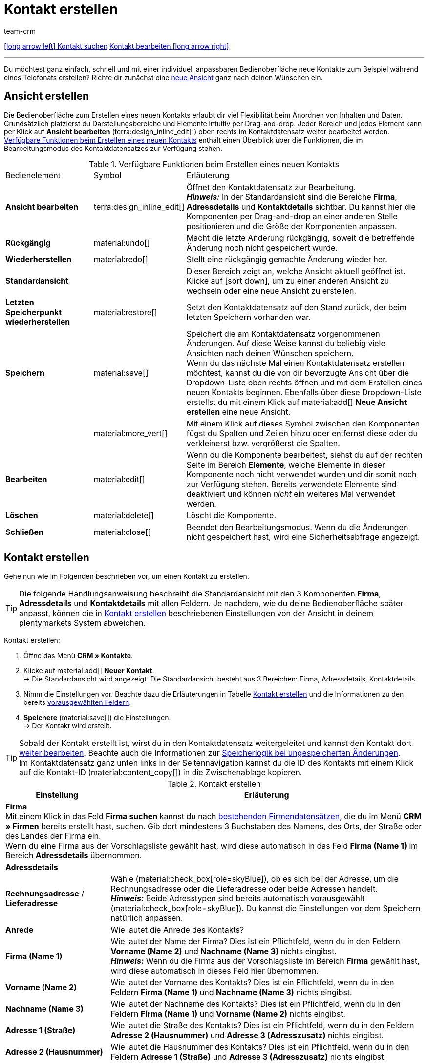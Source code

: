 = Kontakt erstellen
:keywords: Kontakt erstellen, Kontaktdatensatz erstellen, Kunde erstellen, Kundenkonto erstellen
:id: AD7ZEFD
:author: team-crm

[.previous-next-navigation]
xref:crm:kontakt-suchen.adoc#[icon:long-arrow-left[] Kontakt suchen]
xref:crm:kontakt-bearbeiten.adoc#[Kontakt bearbeiten icon:long-arrow-right[]]

'''

Du möchtest ganz einfach, schnell und mit einer individuell anpassbaren Bedienoberfläche neue Kontakte zum Beispiel während eines Telefonats erstellen? Richte dir zunächst eine <<#ansicht-einrichten, neue Ansicht>> ganz nach deinen Wünschen ein.

[#ansicht-einrichten]
== Ansicht erstellen

Die Bedienoberfläche zum Erstellen eines neuen Kontakts erlaubt dir viel Flexibilität beim Anordnen von Inhalten und Daten. Grundsätzlich platzierst du Darstellungsbereiche und Elemente intuitiv per Drag-and-drop. Jeder Bereich und jedes Element kann per Klick auf *Ansicht bearbeiten* (terra:design_inline_edit[]) oben rechts im Kontaktdatensatz weiter bearbeitet werden. <<#table-functions-new-contact>> enthält einen Überblick über die Funktionen, die im Bearbeitungsmodus des Kontaktdatensatzes zur Verfügung stehen.

[[table-functions-new-contact]]
.Verfügbare Funktionen beim Erstellen eines neuen Kontakts
[cols="2,1,6"]
|====

|Bedienelement |Symbol |Erläuterung

| *Ansicht bearbeiten*
|terra:design_inline_edit[]
|Öffnet den Kontaktdatensatz zur Bearbeitung. +
*_Hinweis:_* In der Standardansicht sind die Bereiche *Firma*, *Adressdetails* und *Kontaktdetails* sichtbar. Du kannst hier die Komponenten per Drag-and-drop an einer anderen Stelle positionieren und die Größe der Komponenten anpassen.

| *Rückgängig*
|material:undo[]
|Macht die letzte Änderung rückgängig, soweit die betreffende Änderung noch nicht gespeichert wurde.

| *Wiederherstellen*
|material:redo[]
|Stellt eine rückgängig gemachte Änderung wieder her.

| *Standardansicht*
|
|Dieser Bereich zeigt an, welche Ansicht aktuell geöffnet ist. Klicke auf icon:sort-down[role=darkGrey], um zu einer anderen Ansicht zu wechseln oder eine neue Ansicht zu erstellen.

| *Letzten Speicherpunkt wiederherstellen*
|material:restore[]
|Setzt den Kontaktdatensatz auf den Stand zurück, der beim letzten Speichern vorhanden war.

| *Speichern*
|material:save[]
|Speichert die am Kontaktdatensatz vorgenommenen Änderungen. Auf diese Weise kannst du beliebig viele Ansichten nach deinen Wünschen speichern. +
Wenn du das nächste Mal einen Kontaktdatensatz erstellen möchtest, kannst du die von dir bevorzugte Ansicht über die Dropdown-Liste oben rechts öffnen und mit dem Erstellen eines neuen Kontakts beginnen. Ebenfalls über diese Dropdown-Liste erstellst du mit einem Klick auf material:add[] *Neue Ansicht erstellen* eine neue Ansicht.

|
|material:more_vert[]
|Mit einem Klick auf dieses Symbol zwischen den Komponenten fügst du Spalten und Zeilen hinzu oder entfernst diese oder du verkleinerst bzw. vergrößerst die Spalten.

| *Bearbeiten*
|material:edit[]
|Wenn du die Komponente bearbeitest, siehst du auf der rechten Seite im Bereich *Elemente*, welche Elemente in dieser Komponente noch nicht verwendet wurden und dir somit noch zur Verfügung stehen. Bereits verwendete Elemente sind deaktiviert und können _nicht_ ein weiteres Mal verwendet werden.

| *Löschen*
|material:delete[]
|Löscht die Komponente.

| *Schließen*
|material:close[]
|Beendet den Bearbeitungsmodus. Wenn du die Änderungen nicht gespeichert hast, wird eine Sicherheitsabfrage angezeigt.

|====

[#kontakt-erstellen]
== Kontakt erstellen

Gehe nun wie im Folgenden beschrieben vor, um einen Kontakt zu erstellen.

[TIP]
Die folgende Handlungsanweisung beschreibt die Standardansicht mit den 3 Komponenten *Firma*, *Adressdetails* und *Kontaktdetails* mit allen Feldern. Je nachdem, wie du deine Bedienoberfläche später anpasst, können die in <<#table-create-contact>> beschriebenen Einstellungen von der Ansicht in deinem plentymarkets System abweichen.

[.instruction]
Kontakt erstellen: 

. Öffne das Menü *CRM » Kontakte*.
. Klicke auf material:add[] *Neuer Kontakt*. +
→ Die Standardansicht wird angezeigt. Die Standardansicht besteht aus 3 Bereichen: Firma, Adressdetails, Kontaktdetails.
. Nimm die Einstellungen vor. Beachte dazu die Erläuterungen in Tabelle <<#table-create-contact>> und die Informationen zu den bereits <<#vorausgewaehlte-felder-neuer-kontakt, vorausgewählten Feldern>>.
. *Speichere* (material:save[]) die Einstellungen. +
→ Der Kontakt wird erstellt.

[TIP]
Sobald der Kontakt erstellt ist, wirst du in den Kontaktdatensatz weitergeleitet und kannst den Kontakt dort xref:crm:kontakt-bearbeiten.adoc#[weiter bearbeiten]. Beachte auch die Informationen zur xref:crm:kontakt-bearbeiten.adoc#speicherlogik[Speicherlogik bei ungespeicherten Änderungen]. +
Im Kontaktdatensatz ganz unten links in der Seitennavigation kannst du die ID des Kontakts mit einem Klick auf die Kontakt-ID (material:content_copy[]) in die Zwischenablage kopieren.

[[table-create-contact]]
.Kontakt erstellen
[cols="1,3"]
|====
|Einstellung |Erläuterung

2+^| *Firma* +
Mit einem Klick in das Feld *Firma suchen* kannst du nach xref:crm:firmen.adoc#[bestehenden Firmendatensätzen], die du im Menü *CRM » Firmen* bereits erstellt hast, suchen. Gib dort mindestens 3 Buchstaben des Namens, des Orts, der Straße oder des Landes der Firma ein. +
Wenn du eine Firma aus der Vorschlagsliste gewählt hast, wird diese automatisch in das Feld *Firma (Name 1)* im Bereich *Adressdetails* übernommen.

2+^| *Adressdetails*

| *Rechnungsadresse* / *Lieferadresse*
| Wähle (material:check_box[role=skyBlue]), ob es sich bei der Adresse, um die Rechnungsadresse oder die Lieferadresse oder beide Adressen handelt. +
*_Hinweis:_* Beide Adresstypen sind bereits automatisch vorausgewählt (material:check_box[role=skyBlue]). Du kannst die Einstellungen vor dem Speichern natürlich anpassen.

| *Anrede*
|Wie lautet die Anrede des Kontakts?

| *Firma (Name 1)*
|Wie lautet der Name der Firma? Dies ist ein Pflichtfeld, wenn du in den Feldern *Vorname (Name 2)* und *Nachname (Name 3)* nichts eingibst. +
*_Hinweis:_* Wenn du die Firma aus der Vorschlagsliste im Bereich *Firma* gewählt hast, wird diese automatisch in dieses Feld hier übernommen.

| *Vorname (Name 2)*
|Wie lautet der Vorname des Kontakts? Dies ist ein Pflichtfeld, wenn du in den Feldern *Firma (Name 1)* und *Nachname (Name 3)* nichts eingibst.

| *Nachname (Name 3)*
|Wie lautet der Nachname des Kontakts? Dies ist ein Pflichtfeld, wenn du in den Feldern *Firma (Name 1)* und *Vorname (Name 2)* nichts eingibst.

| *Adresse 1 (Straße)*
|Wie lautet die Straße des Kontakts? Dies ist ein Pflichtfeld, wenn du in den Feldern *Adresse 2 (Hausnummer)* und *Adresse 3 (Adresszusatz)* nichts eingibst.

| *Adresse 2 (Hausnummer)*
|Wie lautet die Hausnummer des Kontakts? Dies ist ein Pflichtfeld, wenn du in den Feldern *Adresse 1 (Straße)* und *Adresse 3 (Adresszusatz)* nichts eingibst.

| *Adresse 3 (Adresszusatz)*
|Möchtest du einen Adresszusatz eingeben? Zum Beispiel: Apartment 12a. Dies ist ein Pflichtfeld, wenn du in den Feldern *Adresse 1 (Straße)* und *Adresse 2 (Hausnummer)* nichts eingibst.

| *Adresse 4 (Frei)*
|Dieses Feld steht zur freien Verfügung.

| *E-Mail-Adresse*
|Wie lautet die E-Mail-Adresse des Kontakts?

| *Telefon*
|Wie lautet die Telefonnummer des Kontakts?

| *USt-IdNr.*
|Möchtest du für den Kontakt eine Umsatzsteuer-Identifikationsnummer speichern?

| *Ansprechpartner*
|Möchtest du für den Kontakt eine Ansprechpartner:in speichern?

| *Personennummer*
|Hat der Kontakt eine Personennummer?

| *Postnummer*
|Hat der Kontakt eine Postnummer?

| *Geburtsdatum*
|Wie lautet das Geburtsdatum des Kontakts?

| *Postleitzahl* / *Ort*
|Wie lauten Postleitzahl und Ort des Kontakts? Das Feld *Ort* ist ein Pflichtfeld. +
Diese Angaben werden z.B. für die Rechnungsadresse verwendet. Bei bestimmten Ländern, z.B. Vereinigtes Königreich, wird die Reihenfolge von Postleitzahl und Ort getauscht.

| *Land* +
*Region/Bezirk*
|Wähle die Werte aus den Dropdown-Listen. +
*_Hinweis:_* Die Dropdown-Liste *Region/Bezirk* ist _nicht_ für alle Länder verfügbar. +
*_Hinweis:_* Das Land, das du als Standard-Standort im Menü *Einrichtung » Mandant » [Mandant wählen] » Einstellungen*  gespeichert hast, ist hier automatisch vorausgewählt. Du kannst die Einstellung vor dem Speichern natürlich anpassen. +
*_Hinweis:_* Wenn du weitere Länder hier angezeigt haben möchtest, musst du die xref:fulfillment:versand-vorbereiten.adoc#[Lieferländer] zunächst im Menü *Einrichtung » Aufträge » Versand » Optionen* im Tab *Lieferländer* aktivieren. 

2+^| *Kontaktdetails*

| *Anrede*
|Wie lautet die Anrede des Kontakts?

| *Titel*
|Wie lautet der Titel des Kontakts?

| *Vorname*
|Wie lautet der Vorname des Kontakts?

| *Nachname*
|Wie lautet der Nachname des Kontakts?

| *E-Mail privat*
|Wie lautet die private E-Mail-Adresse des Kontakts?

| *E-Mail geschäftlich*
|Wie lautet die geschäftliche E-Mail-Adresse des Kontakts?

| *Telefon privat*
|Wie lautet die private Telefonnummer des Kontakts?

| *Telefon geschäftlich*
|Wie lautet die geschäftliche Telefonnummer des Kontakts?

| *Mobil privat*
|Wie lautet die private Handynummer des Kontakts?

| *Mobil geschäftlich*
|Wie lautet die geschäftliche Handynummer des Kontakts?

| *Fax privat*
|Wie lautet die private Faxnummer des Kontakts?

| *Fax geschäftlich*
|Wie lautet die geschäftliche Faxnummer des Kontakts?

| *Webseite privat*
|Wie lautet die private Webseite des Kontakts?

| *Webseite geschäftlich*
|Wie lautet die geschäftliche Webseite des Kontakts?

| *eBay Benutzername*
|Wie lautet der eBay-Benutzername des Kontakts?

| *Kundennummer*
|Möchtest du eine eigene Kundennummer für den Kontakt speichern? Kundennummern können für eine eigene interne Zuordnung genutzt werden und werden _nicht_ automatisch vergeben. Du entscheidest, ob und in welcher Form du interne Kundennummern verwenden möchtest.

| *Externe Nummer*
|Möchtest du eine externe Nummer für den Kontakt speichern? Externe Nummern können für interne Zwecke genutzt werden und werden nicht automatisch vergeben.

| *Bewertung*
|Möchtest du bereits jetzt eine Bewertung für diesen Kontakt speichern? Diese Einstellung dient nur für interne Zwecke. +
5 rote Sterne stehen für die schlechteste und 5 gelbe Sterne für die beste Bewertung.

| *Gastzugang*
|Möchtest du keinen Kontaktdatensatz, sondern einen Gastzugang erstellen? Dann wähle (material:check_box[role=skyBlue]) diese Option.

| *Debitorenkonto*
|Möchtest du weitere separate Kundennummern speichern? Die Nummer des Debitorenkontos entspricht in der Regel der Kundennummer bzw. Debitorennummer in deiner Finanzbuchhaltung und ist zur weiteren Bearbeitung deiner Belege hilfreich. Dieses Feld kann ggf. auch automatisch befüllt werden.
Weitere Informationen zum Debitorenkonto findest du auf der Handbuchseite xref:auftraege:buchhaltung.adoc#750[Buchhaltung].

| *Geburtsdatum*
|Wie lautet das Geburtsdatum des Kontakts?

| *Typ*
|Welcher Typ soll dem Kontakt zugeordnet werden? +
*_Hinweis:_* Der Typ *Kunde* ist automatisch vorausgewählt. Dies ist der xref:crm:vorbereitende-einstellungen.adoc#typ-erstellen[Typ] mit der niedrigsten ID im Menü *Einrichtung » CRM » Typen*. Du kannst die Einstellung vor dem Speichern natürlich anpassen.

| *Klasse*
|Welche Klasse soll dem Kontakt zugeordnet werden? +
*_Hinweis:_* Die xref:crm:vorbereitende-einstellungen.adoc#kundenklasse-erstellen[Kundenklasse] mit der niedrigsten Position, die du im Menü *Einrichtung » CRM » Kundenklassen* gespeichert hast, ist hier automatisch vorausgewählt. Du kannst die Einstellung vor dem Speichern natürlich anpassen.

| *Mandant*
|Welcher Mandant soll dem Kontakt zugeordnet werden? +
*_Hinweis:_* Der Standardmandant ist hier automatisch vorausgewählt. Du kannst die Einstellung vor dem Speichern natürlich anpassen.

| *Sprache*
|Welche Sprache spricht der Kontakt? +
*_Hinweis:_* Abhängig von der gewählten Standardeinstellung im System, ist hier die Systemsprache automatisch vorausgewählt. Du kannst die Einstellung vor dem Speichern natürlich anpassen.

| *Handelsvertreter, der dem Kontakt zugeordnet ist*
|Hier kannst du dem Kontakt einen Handelsvertreter zuordnen. Gib die ersten 3 Buchstaben des Namens ein, um die Vorschlagsliste der bereits in deinem System gespeicherten Handelsvertreter aufzurufen. Mit einem Klick auf den Namen wird der Handelsvertreter dem Kontakt zugeordnet.

| *Kontakt sperren*
|Wähle, ob der Kontakt für den eingestellten Mandanten gesperrt sein soll oder nicht. +
Wenn die Option gewählt ist (material:check_box[role=skyBlue]), ist der Kontakt gesperrt und kann sich _nicht_ mehr in deinem plentyShop einloggen. Wenn die Option nicht gewählt ist (material:check_box_outline_blank[]), kann sich der Kontakt in deinem plentyShop einloggen.

| *Eigner*
|Welcher Eigner soll dem Kontakt zugeordnet werden? Wähle einen Namen aus der Dropdown-Liste. +
*_Hinweis:_* In der Liste werden alle Benutzer:innen (Eigner) angezeigt, bei denen im Benutzer:innenkonto im Tab *Eigner* die Option *Kontakt* aktiviert ist.

| *Tags*
|Möchtest du dem Kontakt Tags zuweisen? Wähle die Tags aus der Vorschlagsliste. +
In dieser Liste erscheinen alle Tags, die du im Menü *Einrichtung » Einstellungen » Tags* xref:crm:vorbereitende-einstellungen.adoc#tags-erstellen[erstellt] hast und die für den Bereich *Kontakte* aktiviert wurden.

| *Rechnung erlauben* / *Lastschrift erlauben*
|Wenn du die beiden Zahlungsarten *Rechnung* und *Lastschrift* bereits in der xref:crm:vorbereitende-einstellungen.adoc#kundenklasse-erstellen[Kundenklasse] erlaubt hast, musst du hier _keine_ Einstellungen vornehmen. Denn: Die Einstellungen in der Kundenklasse haben Priorität vor den Einstellungen im Kontaktdatensatz. +

material:check_box[role=skyBlue] = Der Kontakt kann mit dieser Zahlungsart zahlen, selbst wenn du diese Zahlungsart sonst _nicht_ in deinem plentyShop anbietest. +

*_Beispiel:_* Ein Kontakt, der bereits mehrfach bei dir bestellt hat, soll auf Rechnung einkaufen können. +

Notwendige Einstellungen: +
- Aktiviere die xref:payment:zahlungsarten-verwalten.adoc#65[Zahlungsart] im Menü *Einrichtung » Aufträge » Zahlung » Zahlungsarten*, damit diese Zahlungsart im Auftrag zur Verfügung steht. +
*_Wichtig:_* Wähle _keine_ Lieferländer, weil die Zahlungsart ansonsten in deinem plentyShop verfügbar ist und dies in diesem Fall nicht gewünscht ist. +

- Die Zahlungsart *Rechnung* bzw. *Lastschrift* muss in mindestens einem xref:fulfillment:versand-vorbereiten.adoc#1000[Versandprofil]  verfügbar sein, d.h. die Zahlungsart darf in dem Versandprofil _nicht_ gesperrt sein. +

- Aktiviere das Versandprofil bei den Artikeln. +

Prüfe die hier genannten notwendigen Einstellungen und aktiviere (material:check_box[role=skyBlue]) dann die Zahlungsart, um dem Kontakt die Nutzung dieser Zahlungsart zu erlauben.

|====

[#vorausgewaehlte-felder-neuer-kontakt]
== Automatisch vorausgewählte Felder

Wenn du einen neuen Kontakt erstellst, sind einige Felder bereits vorausgewählt. Diese Felder kannst du natürlich vor dem Speichern des neuen Kontaktdatensatzes anpassen. Im Folgenden werden die vorausgewählten Felder aufgelistet:

* In den Adressdetails:
** der Adresstyp *Rechnungsadresse*
** das Land, das du als Standard-Standort im Menü *Einrichtung » Mandant » [Mandant wählen] » Einstellungen* gespeichert hast

* In den Kontaktdetails:
** der Typ *Kunde* (das ist der Typ mit der niedrigsten ID im Menü *Einrichtung » CRM » Typen*)
** die Kundenklasse mit der niedrigsten Position, die du im Menü *Einrichtung » CRM » Kundenklassen* gespeichert hast
** der Standardmandant (Shop)
** die Sprache *Deutsch* (das ist abhängig von der gewählten Standardeinstellung im System)

[#dublettenpruefung-kontakt-erstellen]
[discrete]
== Dublettenprüfung bei Kontaktdatensätzen mit identischer E-Mail-Adresse

Beim Erstellen neuer und beim Aktualisieren bestehender Kontaktdatensätze erfolgt eine Prüfung anhand der E-Mail-Adresse, um Dubletten im System zu vermeiden.

Die Logik funktioniert folgendermaßen:

* Beim Erstellen eines neuen Kontakts wird nach einem vorhandenen regulären Kontakt mit identischer privater E-Mail-Adresse gesucht. Wird ein Kontakt gefunden, wird dieser mit den neuen Daten aktualisiert. Wird _kein_ Kontakt gefunden, wird ein neuer regulärer Kontakt erstellt.

* Wenn beim Aktualisieren eines bestehenden regulären Kontaktes die private E-Mail-Adresse geändert wird, wird zunächst gesucht, ob ein anderer regulärer Kontakt mit derselben privaten E-Mail-Adresse existiert. Ist dies der Fall, wird die private E-Mail-Adresse des aktuellen Kontaktes _nicht_ aktualisiert, alle anderen Daten jedoch schon.

'''

[.previous-next-navigation]
xref:crm:kontakt-suchen.adoc#[icon:long-arrow-left[] Kontakt suchen]
xref:crm:kontakt-bearbeiten.adoc#[Kontakt bearbeiten icon:long-arrow-right[]]
